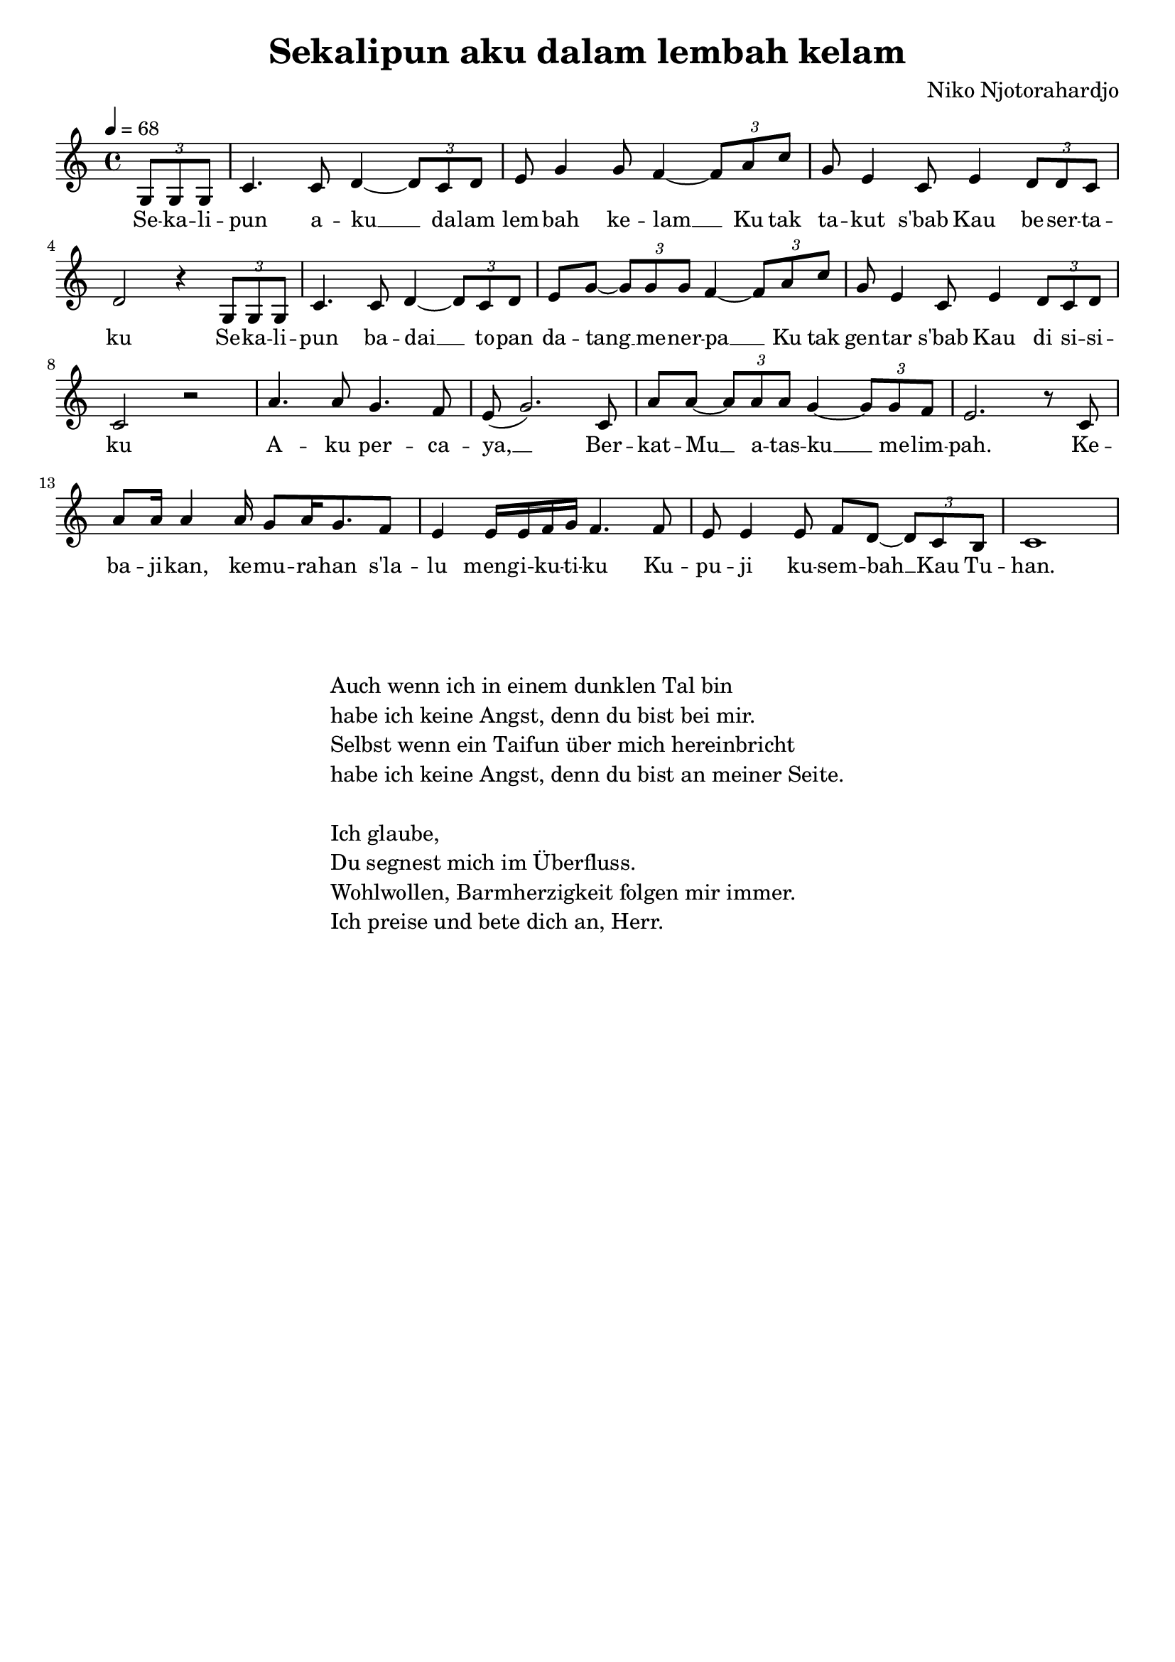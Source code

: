 \version "2.24.1"

\header{
  title = "Sekalipun aku dalam lembah kelam"
  composer = "Niko Njotorahardjo"
  tagline = " "
}

global = {
  \key c \major
  \time 4/4
  \dynamicUp
  \set melismaBusyProperties = #'()
  \tempo 4 = 68
}
\layout {indent = 0.0}

musicOne = \relative c' {
  \partial 4 \tuplet 3/2 4 { g8 g g } |
  c4. c8 d4 ~ \tuplet 3/2 4 { d8 c d } |
  e8 g4 g8 f4 ~ \tuplet 3/2 4 { f8 a c } |
  g8 e4 c8 e4 \tuplet 3/2 4 { d8 d c } |
  d2 r4 \tuplet 3/2 4 { g,8 g g } |
  c4. c8 d4 ~ \tuplet 3/2 4 { d8 c d } |
  e8 g ~ \tuplet 3/2 4 { g8 g g } f4 ~ \tuplet 3/2 4 { f8 a c } |
  g8 e4 c8 e4 \tuplet 3/2 4 { d8 c d } |
  c2 r |
  a'4. a8 g4. f8 |
  e8( g2.) c,8 |
  a' a8 ~ \tuplet 3/2 4 { a8 a a } g4 ~ \tuplet 3/2 4 { g8 g f } |
  e2. r8 c |
  a'8 16 4 16 g8 a16 g8. f8 |
  e4 e16 e f g f4. 8 |
  e8 e4 e8 f d ~ \tuplet 3/2 4 { d8 c b } |
  c1 |
}

verseOne = \lyricmode {
  Se -- ka -- li -- pun a -- ku __ _ da -- lam lem -- bah ke -- lam __ _
  Ku tak ta -- kut s'bab Kau be -- ser -- ta -- ku
  Se -- ka -- li -- pun ba -- dai __ _ to -- pan da -- tang __ _ me -- ner -- pa __ _
  Ku tak gen -- tar s'bab Kau di si -- si -- ku
  A -- ku per -- ca -- ya, __ _
  Ber -- kat -- Mu __ _ a -- tas -- ku __ _ me -- lim -- pah.
  Ke -- ba -- ji -- kan, ke -- mu -- ra -- han s'la -- lu meng -- i -- ku -- ti -- ku
  Ku -- pu -- ji ku -- sem -- bah __ _ Kau Tu -- han.
}

verseTwo = \lyricmode {
}

pianoUp = \relative c' {
}

pianoDown = \relative { \clef bass
}



\score {
  <<
    \new Voice = "one" { \global \musicOne }
    \new Lyrics \lyricsto one \verseOne
    %\new Lyrics \lyricsto one \verseTwo
    %\new PianoStaff <<
    %  \new Staff = "up" { \global \pianoUp }
    %  \new Staff = "down" { \global \pianoDown }
    %>>
  >>
  \layout {
    #(layout-set-staff-size 18)
  }
  \midi{}
}


\markup{
  \fill-line {
    \column{
      \left-align {
        " "
        " "
        "Auch wenn ich in einem dunklen Tal bin"
        "habe ich keine Angst, denn du bist bei mir."
        "Selbst wenn ein Taifun über mich hereinbricht"
        "habe ich keine Angst, denn du bist an meiner Seite."
        " "
        "Ich glaube,"
        "Du segnest mich im Überfluss."
        "Wohlwollen, Barmherzigkeit folgen mir immer."
        "Ich preise und bete dich an, Herr."
      }
    }
  }
}

